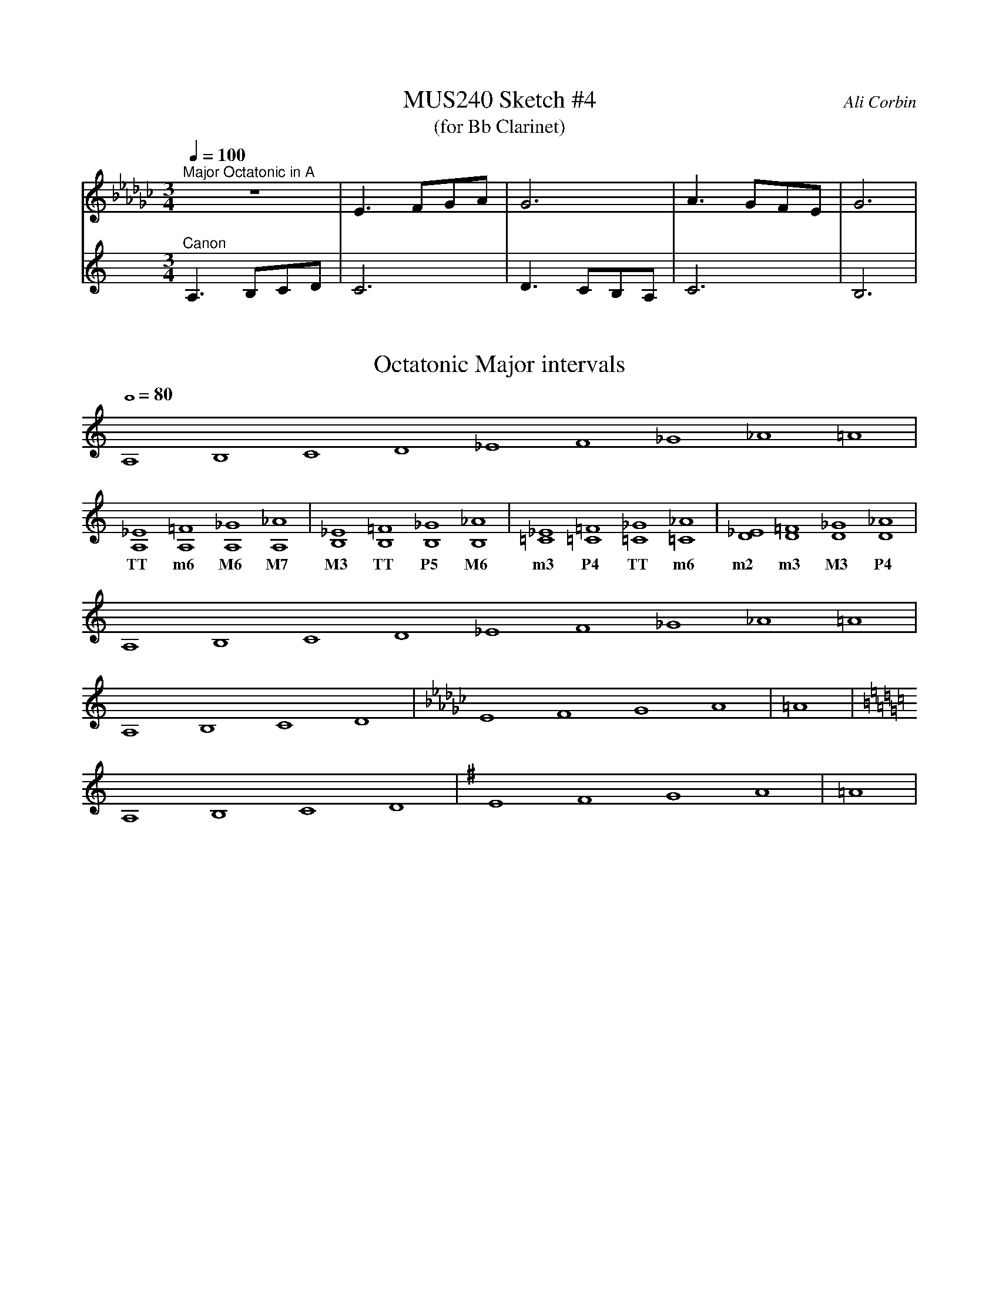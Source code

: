 %%abc-version 2.1
%%titletrim true
%%titleformat A-1 T C1, Z-1, S-1
%%%%writefields QP 0

X:1
T:MUS240 Sketch #4
T:(for Bb Clarinet)
C:Ali Corbin
M:3/4
L:1/4
Q:1/4=100
K:C
%%MIDI program 1 71 % Clarinet  %%transpose=-2
%%MIDI program 2 71 % Clarinet  %%transpose=-2
V:Top
[K:Ebmin]"^Major Octatonic in A"z3|E>FG/A/|G3|A>GF/E/|G3|
V:Bottom
[K:Amin]"^Canon"A,>B,C/D/|C3|D>CB,/A,/|C3|B,3|


X:2
T:Octatonic Major intervals
M:none
L:1/1
Q:1/1=80
%%MIDI program 71 % Clarinet
K:Amin
A,B,CD _EF_G_A =A|
w:
[A,_E][A,=F][A,_G][A,_A]|[B,_E][B,=F][B,_G][B,_A]|[=C_E][=C=F][=C_G][=C_A]|[D_E][D=F][D_G][D_A]|
w:TT    m6    M6    M7  |  M3    TT    P5    M6  |  m3    P4    TT     m6 | m2   m3   M3   P4  |
A,B,CD _EF_G_A =A|
[K:Amin]A,B,CD|[K:Ebmin]EFGA|=A|
[K:Amin]A,B,CD|[K:Emin]EFGA|=A|
